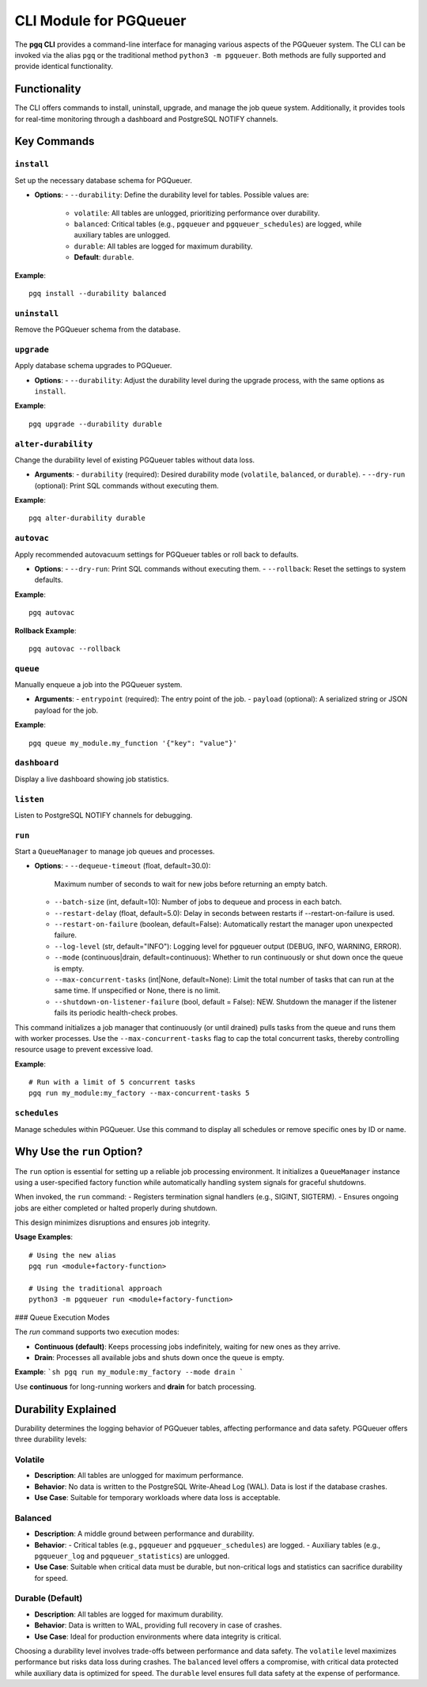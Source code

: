 CLI Module for PGQueuer
========================

The **pgq CLI** provides a command-line interface for managing various aspects of the PGQueuer system. The CLI can be invoked via the alias ``pgq`` or the traditional method ``python3 -m pgqueuer``. Both methods are fully supported and provide identical functionality.

Functionality
-------------

The CLI offers commands to install, uninstall, upgrade, and manage the job queue system. Additionally, it provides tools for real-time monitoring through a dashboard and PostgreSQL NOTIFY channels.

Key Commands
------------

``install``
~~~~~~~~~~~
Set up the necessary database schema for PGQueuer.

- **Options**:
  - ``--durability``: Define the durability level for tables. Possible values are:
    - ``volatile``: All tables are unlogged, prioritizing performance over durability.
    - ``balanced``: Critical tables (e.g., ``pgqueuer`` and ``pgqueuer_schedules``) are logged, while auxiliary tables are unlogged.
    - ``durable``: All tables are logged for maximum durability.
    - **Default**: ``durable``.

**Example**::

    pgq install --durability balanced

``uninstall``
~~~~~~~~~~~~~
Remove the PGQueuer schema from the database.

``upgrade``
~~~~~~~~~~~
Apply database schema upgrades to PGQueuer.

- **Options**:
  - ``--durability``: Adjust the durability level during the upgrade process, with the same options as ``install``.

**Example**::

    pgq upgrade --durability durable

``alter-durability``
~~~~~~~~~~~~~~~~~~~~~
Change the durability level of existing PGQueuer tables without data loss.

- **Arguments**:
  - ``durability`` (required): Desired durability mode (``volatile``, ``balanced``, or ``durable``).
  - ``--dry-run`` (optional): Print SQL commands without executing them.

**Example**::

    pgq alter-durability durable

``autovac``
~~~~~~~~~~~
Apply recommended autovacuum settings for PGQueuer tables or roll back to defaults.

- **Options**:
  - ``--dry-run``: Print SQL commands without executing them.
  - ``--rollback``: Reset the settings to system defaults.

**Example**::

    pgq autovac

**Rollback Example**::

    pgq autovac --rollback

``queue``
~~~~~~~~~
Manually enqueue a job into the PGQueuer system.

- **Arguments**:
  - ``entrypoint`` (required): The entry point of the job.
  - ``payload`` (optional): A serialized string or JSON payload for the job.

**Example**::

    pgq queue my_module.my_function '{"key": "value"}'

``dashboard``
~~~~~~~~~~~~~
Display a live dashboard showing job statistics.

``listen``
~~~~~~~~~~
Listen to PostgreSQL NOTIFY channels for debugging.

``run``
~~~~~~~
Start a ``QueueManager`` to manage job queues and processes.

- **Options**:
  - ``--dequeue-timeout`` (float, default=30.0):
    Maximum number of seconds to wait for new jobs before returning an empty batch.
  - ``--batch-size`` (int, default=10):
    Number of jobs to dequeue and process in each batch.
  - ``--restart-delay`` (float, default=5.0):
    Delay in seconds between restarts if --restart-on-failure is used.
  - ``--restart-on-failure`` (boolean, default=False):
    Automatically restart the manager upon unexpected failure.
  - ``--log-level`` (str, default="INFO"):
    Logging level for pgqueuer output (DEBUG, INFO, WARNING, ERROR).
  - ``--mode`` (continuous|drain, default=continuous):
    Whether to run continuously or shut down once the queue is empty.
  - ``--max-concurrent-tasks`` (int|None, default=None):
    Limit the total number of tasks that can run at the same time. If unspecified or None, there is no limit.
  - ``--shutdown-on-listener-failure`` (bool, default = False):
    NEW. Shutdown the manager if the listener fails its periodic health-check probes.

This command initializes a job manager that continuously (or until drained) pulls tasks from the queue and runs them with worker processes. Use the ``--max-concurrent-tasks`` flag to cap the total concurrent tasks, thereby controlling resource usage to prevent excessive load.

**Example**::

    # Run with a limit of 5 concurrent tasks
    pgq run my_module:my_factory --max-concurrent-tasks 5

``schedules``
~~~~~~~~~~~~~
Manage schedules within PGQueuer. Use this command to display all schedules or remove specific ones by ID or name.

Why Use the ``run`` Option?
---------------------------

The ``run`` option is essential for setting up a reliable job processing environment. It initializes a ``QueueManager`` instance using a user-specified factory function while automatically handling system signals for graceful shutdowns.

When invoked, the ``run`` command:
- Registers termination signal handlers (e.g., SIGINT, SIGTERM).
- Ensures ongoing jobs are either completed or halted properly during shutdown.

This design minimizes disruptions and ensures job integrity.

**Usage Examples**::

    # Using the new alias
    pgq run <module+factory-function>

    # Using the traditional approach
    python3 -m pgqueuer run <module+factory-function>

### Queue Execution Modes

The `run` command supports two execution modes:

- **Continuous (default)**: Keeps processing jobs indefinitely, waiting for new ones as they arrive.
- **Drain**: Processes all available jobs and shuts down once the queue is empty.

**Example**:
```sh
pgq run my_module:my_factory --mode drain
```

Use **continuous** for long-running workers and **drain** for batch processing.

Durability Explained
--------------------

Durability determines the logging behavior of PGQueuer tables, affecting performance and data safety. PGQueuer offers three durability levels:

**Volatile**
~~~~~~~~~~~~
- **Description**: All tables are unlogged for maximum performance.
- **Behavior**: No data is written to the PostgreSQL Write-Ahead Log (WAL). Data is lost if the database crashes.
- **Use Case**: Suitable for temporary workloads where data loss is acceptable.

**Balanced**
~~~~~~~~~~~~
- **Description**: A middle ground between performance and durability.
- **Behavior**:
  - Critical tables (e.g., ``pgqueuer`` and ``pgqueuer_schedules``) are logged.
  - Auxiliary tables (e.g., ``pgqueuer_log`` and ``pgqueuer_statistics``) are unlogged.
- **Use Case**: Suitable when critical data must be durable, but non-critical logs and statistics can sacrifice durability for speed.

**Durable (Default)**
~~~~~~~~~~~~~~~~~~~~~
- **Description**: All tables are logged for maximum durability.
- **Behavior**: Data is written to WAL, providing full recovery in case of crashes.
- **Use Case**: Ideal for production environments where data integrity is critical.

Choosing a durability level involves trade-offs between performance and data safety. The ``volatile`` level maximizes performance but risks data loss during crashes. The ``balanced`` level offers a compromise, with critical data protected while auxiliary data is optimized for speed. The ``durable`` level ensures full data safety at the expense of performance.
